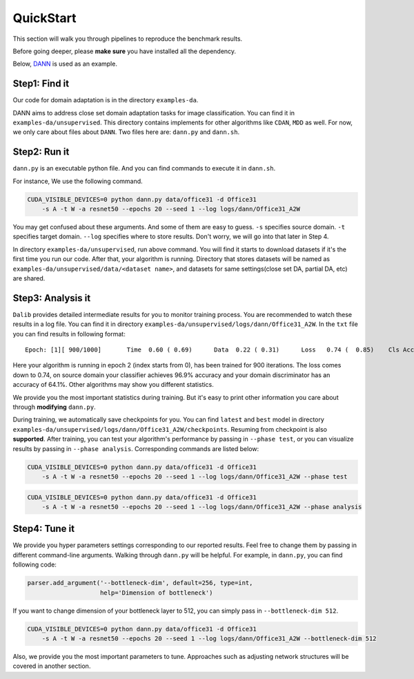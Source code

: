 ************
QuickStart
************

This section will walk you through pipelines to reproduce the benchmark results.

Before going deeper, please **make sure** you have installed all the dependency.

Below, `DANN <https://arxiv.org/abs/1505.07818>`_ is used as an example.

Step1: Find it
===================
Our code for domain adaptation is in the directory ``examples-da``.

DANN aims to address close set domain adaptation tasks for image classification. You can find it in
``examples-da/unsupervised``. This directory contains implements for other algorithms like ``CDAN``, ``MDD`` as well.
For now, we only care about files about ``DANN``. Two files here are: ``dann.py`` and ``dann.sh``.

Step2: Run it
===================
``dann.py`` is an executable python file. And you can find commands to execute it in ``dann.sh``.

For instance, We use the following command.

.. code-block:: shell

    CUDA_VISIBLE_DEVICES=0 python dann.py data/office31 -d Office31
        -s A -t W -a resnet50 --epochs 20 --seed 1 --log logs/dann/Office31_A2W

You may get confused about these arguments. And some of them are easy to guess. ``-s`` specifies source domain.
``-t`` specifies target domain. ``--log`` specifies where to store results. Don't worry, we will go into that later in
Step 4.

In directory ``examples-da/unsupervised``, run above command. You will find it starts to download datasets if it's the
first time you run our code. After that, your algorithm is running. Directory that stores datasets will be named as
``examples-da/unsupervised/data/<dataset name>``, and datasets for same settings(close set DA, partial DA, etc) are shared.

Step3: Analysis it
===================
``Dalib`` provides detailed intermediate results for you to monitor training process. You are recommended to watch these
results in a log file. You can find it in directory ``examples-da/unsupervised/logs/dann/Office31_A2W``.
In the ``txt`` file you can find results in following format::

    Epoch: [1][ 900/1000]	Time  0.60 ( 0.69)	Data  0.22 ( 0.31)	Loss   0.74 (  0.85)	Cls Acc 96.9 (95.1)	Domain Acc 64.1 (62.6)

Here your algorithm is running in epoch 2 (index starts from 0), has been trained for 900 iterations. The loss comes down to 0.74, on source domain
your classifier achieves 96.9% accuracy and your domain discriminator has an accuracy of 64.1%. Other algorithms may show you different statistics.

We provide you the most important statistics during training. But it's easy to print other information you care about through **modifying**
``dann.py``.

During training, we automatically save checkpoints for you. You can find ``latest`` and ``best`` model in directory ``examples-da/unsupervised/logs/dann/Office31_A2W/checkpoints``.
Resuming from checkpoint is also **supported**.
After training, you can test your algorithm's performance by passing in ``--phase test``, or you can visualize results by passing in ``--phase analysis``.
Corresponding commands are listed below:

.. code-block:: shell

    CUDA_VISIBLE_DEVICES=0 python dann.py data/office31 -d Office31
        -s A -t W -a resnet50 --epochs 20 --seed 1 --log logs/dann/Office31_A2W --phase test

.. code-block:: shell

    CUDA_VISIBLE_DEVICES=0 python dann.py data/office31 -d Office31
        -s A -t W -a resnet50 --epochs 20 --seed 1 --log logs/dann/Office31_A2W --phase analysis

Step4: Tune it
===================
We provide you hyper parameters settings corresponding to our reported results. Feel free to
change them by passing in different command-line arguments. Walking through ``dann.py`` will be helpful.
For example, in ``dann.py``, you can find following code:

.. code-block:: python

    parser.add_argument('--bottleneck-dim', default=256, type=int,
                        help='Dimension of bottleneck')

If you want to change dimension of your bottleneck layer to 512, you can simply pass in ``--bottleneck-dim 512``.

.. code-block:: shell

    CUDA_VISIBLE_DEVICES=0 python dann.py data/office31 -d Office31
        -s A -t W -a resnet50 --epochs 20 --seed 1 --log logs/dann/Office31_A2W --bottleneck-dim 512

Also, we provide you the most important parameters to tune. Approaches such as adjusting network
structures will be covered in another section.

